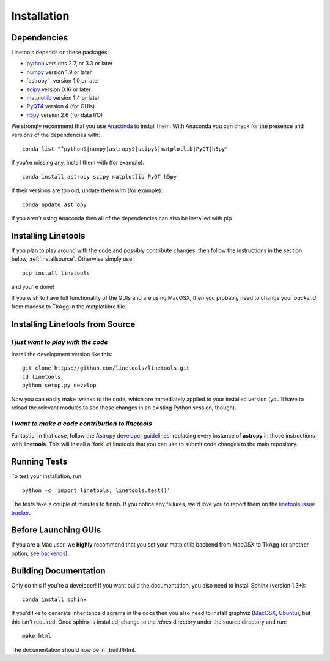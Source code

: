 ************
Installation
************

Dependencies
============

Linetools depends on these packages:

* `python <http://www.python.org/>`_ versions 2.7, or 3.3 or later
* `numpy <http://www.numpy.org/>`_ version 1.9 or later
* `astropy`_ version 1.0 or later
* `scipy <http://www.scipy.org/>`_ version 0.16 or later
* `matplotlib <http://matplotlib.org/>`_  version 1.4 or later
* `PyQT4 <https://wiki.python.org/moin/PyQt>`_ version 4 (for GUIs)
* `h5py <https://www.h5py.org/>`_ version 2.6 (for data I/O)

We strongly recommend that you use `Anaconda
<https://www.continuum.io/downloads>`_ to install them. With Anaconda
you can check for the presence and versions of the dependencies with::

  conda list "^python$|numpy|astropy$|scipy$|matplotlib|PyQT|h5py"

If you're missing any, install them with (for example)::

  conda install astropy scipy matplotlib PyQT h5py

If their versions are too old, update them with (for example)::

  conda update astropy

If you aren't using Anaconda then all of the dependencies can also be
installed with pip.


Installing Linetools
====================

If you plan to play around with the code and possibly contribute
changes, then follow the instructions in the section below,
:ref:`installsource`. Otherwise simply use::

    pip install linetools

and you're done!

If you wish to have full functionality of the GUIs and are
using MacOSX, then you probably need to change
your *backend* from macosx to TkAgg in the matplotlibrc file.

.. _installsource:

Installing Linetools from Source
================================

*I just want to play with the code*
-----------------------------------

Install the development version like this::

    git clone https://github.com/linetools/linetools.git
    cd linetools
    python setup.py develop

Now you can easily make tweaks to the code, which are immediately
applied to your installed version (you'll have to reload the relevant
modules to see those changes in an existing Python session, though).

*I want to make a code contribution to linetools*
-------------------------------------------------

Fantastic! In that case, follow the `Astropy developer guidelines
<http://docs.astropy.org/en/stable/development/workflow/development_workflow.html>`_,
replacing every instance of **astropy** in those instructions with
**linetools**. This will install a 'fork' of linetools that you can
use to submit code changes to the main repository.


Running Tests
=============

To test your installation, run::

    python -c 'import linetools; linetools.test()'

The tests take a couple of minutes to finish. If you notice any
failures, we'd love you to report them on the `linetools issue tracker
<http://github.com/linetools/linetools/issues>`_.

Before Launching GUIs
=====================

If you are a Mac user, we **highly** recommend that you set your
matplotlib backend from MacOSX to TkAgg (or another option, see
`backends <http://matplotlib.org/faq/usage_faq.html#what-is-a-backend>`__).


Building Documentation
======================

Only do this if you're a developer! If you want build the
documentation, you also need to install Sphinx (version 1.3+)::

  conda install sphinx

If you'd like to generate inheritance diagrams in the docs then you
also need to install graphviz (`MacOSX
<http://www.graphviz.org/Download_macos.php>`_, `Ubuntu
<http://www.graphviz.org/Download_linux_ubuntu.php>`_), but this isn't
required. Once sphinx is installed, change to the `/docs` directory
under the source directory and run::

  make html

The documentation should now be in _build/html.
